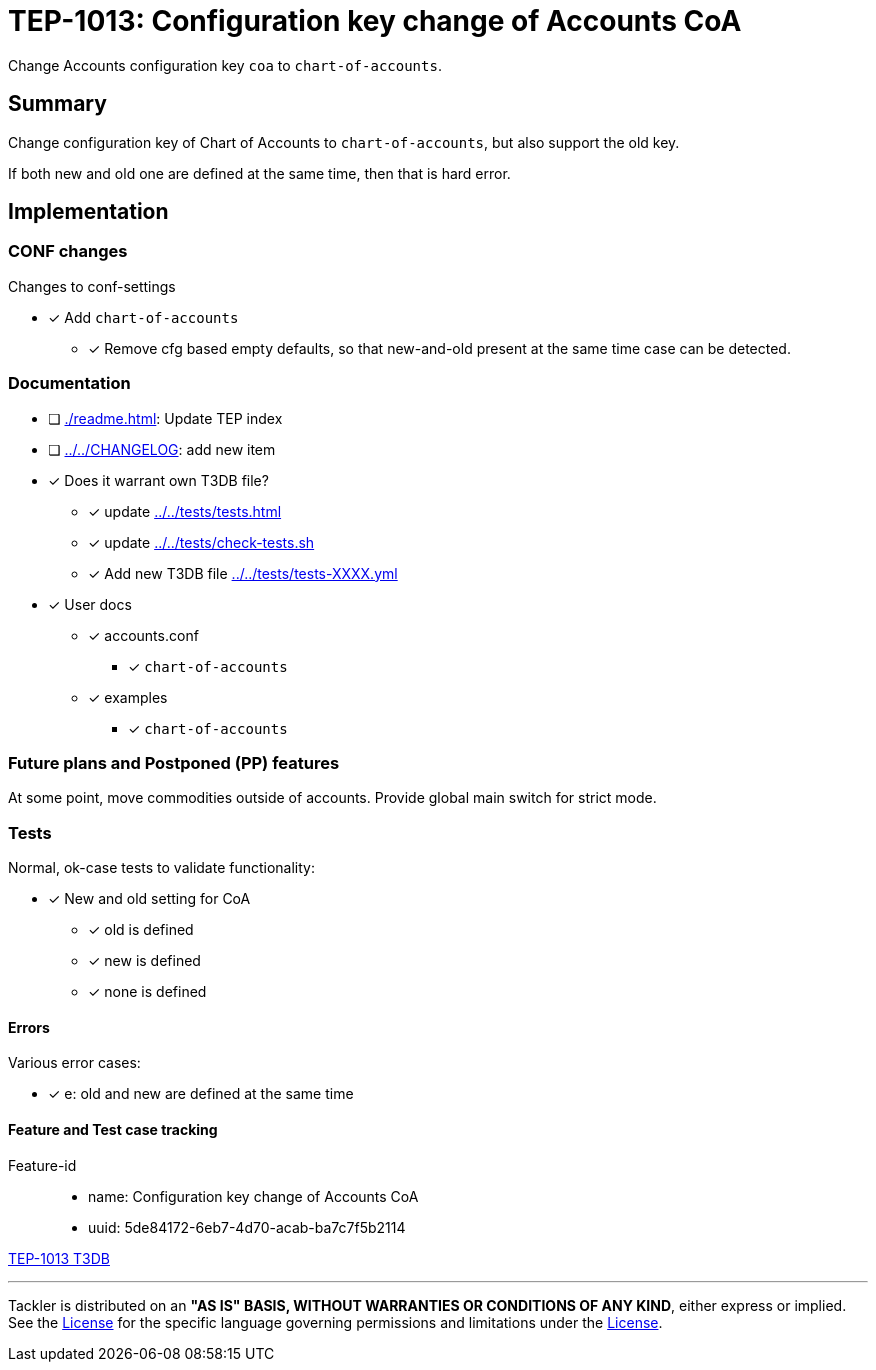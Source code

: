 = TEP-1013: Configuration key change of Accounts CoA

Change Accounts configuration key `coa` to `chart-of-accounts`.

== Summary

Change configuration key of Chart of Accounts  to `chart-of-accounts`, but also support the old key.

If both new and old one are defined at the same time,  then that is hard error.


== Implementation

=== CONF changes

Changes to conf-settings

* [x] Add `chart-of-accounts`
** [x] Remove cfg based empty defaults,  so that new-and-old present at the same time case can be detected.


=== Documentation

* [ ] xref:./readme.adoc[]: Update TEP index
* [ ] link:../../CHANGELOG[]: add new item
* [x] Does it warrant own T3DB file?
** [x] update xref:../../tests/tests.adoc[]
** [x] update xref:../../tests/check-tests.sh[]
** [x] Add new T3DB file xref:../../tests/tests-XXXX.yml[]
* [x] User docs
** [x] accounts.conf
*** [x] `chart-of-accounts`
** [x] examples
*** [x] `chart-of-accounts`


=== Future plans and Postponed (PP) features

At some point, move commodities outside of accounts. Provide global main switch for strict mode.


=== Tests

Normal, ok-case tests to validate functionality:

* [x] New and old setting for CoA
** [x] old is defined
** [x] new is defined
** [x] none is defined


==== Errors

Various error cases:

* [x] e: old and new are defined at the same time


==== Feature and Test case tracking

Feature-id::

* name: Configuration key change of Accounts CoA
* uuid: 5de84172-6eb7-4d70-acab-ba7c7f5b2114


link:../../tests/tests-1013.yml[TEP-1013 T3DB]


'''
Tackler is distributed on an *"AS IS" BASIS, WITHOUT WARRANTIES OR CONDITIONS OF ANY KIND*, either express or implied.
See the link:../../LICENSE[License] for the specific language governing permissions and limitations under
the link:../../LICENSE[License].
